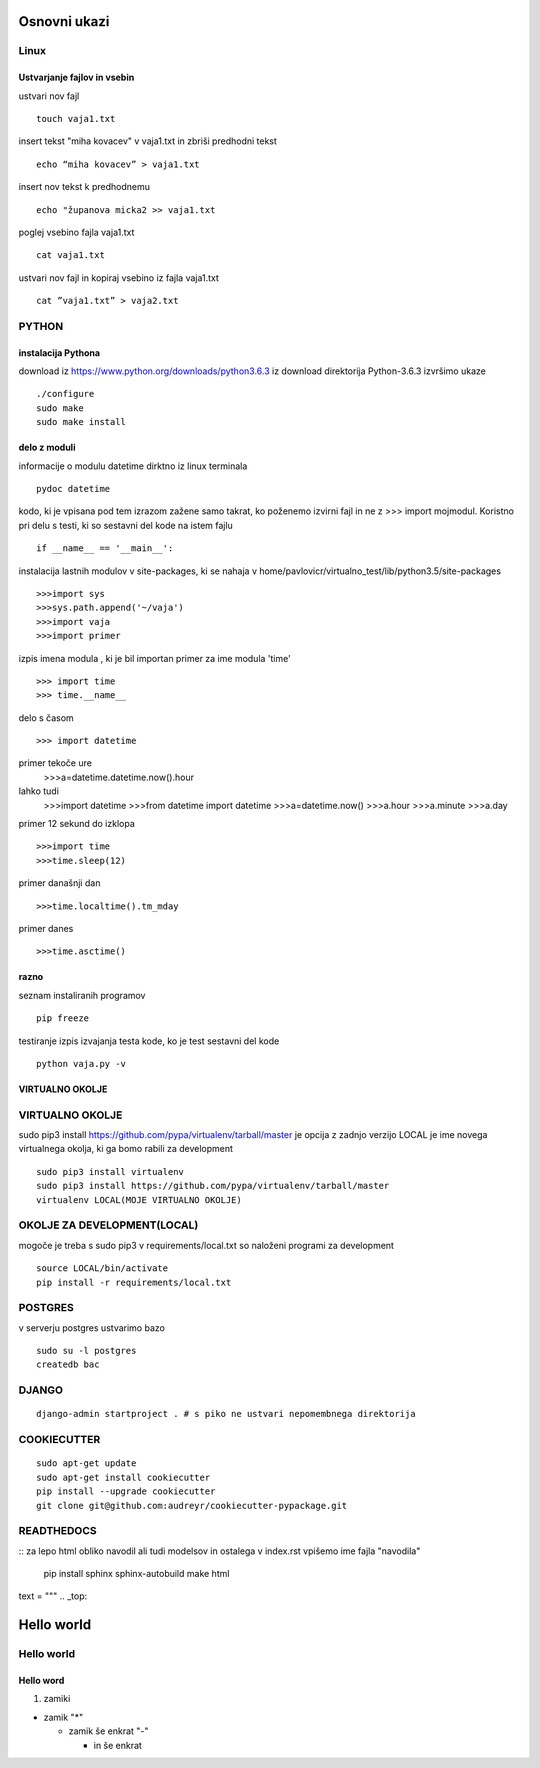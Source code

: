 Osnovni ukazi
=============

Linux
^^^^^^^^^^^^^^^^^^^^^

Ustvarjanje fajlov in vsebin
----------------------------

ustvari nov fajl
::
	touch vaja1.txt
insert tekst "miha kovacev" v vaja1.txt in zbriši predhodni tekst
::
	echo “miha kovacev” > vaja1.txt
insert nov tekst k predhodnemu
::
	echo "županova micka2 >> vaja1.txt
poglej vsebino fajla vaja1.txt
::
	cat vaja1.txt
ustvari nov fajl in kopiraj vsebino iz fajla vaja1.txt
::
	cat ”vaja1.txt” > vaja2.txt 






PYTHON
^^^^^^
instalacija Pythona
-------------------

download iz https://www.python.org/downloads/python3.6.3
iz download direktorija Python-3.6.3 izvršimo ukaze
::
    ./configure
    sudo make
    sudo make install

delo z moduli
-------------

informacije o modulu datetime dirktno iz linux terminala
::
	pydoc datetime

kodo, ki je vpisana pod tem izrazom zažene samo takrat, ko poženemo izvirni fajl
in ne z >>> import mojmodul.
Koristno pri delu s testi, ki so sestavni del kode na istem fajlu
::
	if __name__ == '__main__':

instalacija lastnih modulov v site-packages, ki se nahaja v 
home/pavlovicr/virtualno_test/lib/python3.5/site-packages
::
	>>>import sys
	>>>sys.path.append('~/vaja')
	>>>import vaja 
	>>>import primer

izpis imena modula , ki je bil importan 
primer za ime modula 'time'
::
	>>> import time
	>>> time.__name__	 
delo s časom 
::
	>>> import datetime
primer tekoče ure
	>>>a=datetime.datetime.now().hour
lahko tudi
	>>>import datetime
	>>>from datetime import datetime
	>>>a=datetime.now()
	>>>a.hour
	>>>a.minute
	>>>a.day
primer 12 sekund do izklopa
::
	>>>import time	
	>>>time.sleep(12)
primer današnji dan
::
	>>>time.localtime().tm_mday
primer danes
::
	>>>time.asctime()

razno
-----
seznam instaliranih programov
::
	pip freeze

testiranje
izpis izvajanja testa kode, ko je test sestavni del kode
::
	python vaja.py -v


VIRTUALNO OKOLJE
----------------
VIRTUALNO OKOLJE
^^^^^^^^^^^^^^^^

sudo pip3 install https://github.com/pypa/virtualenv/tarball/master je opcija z zadnjo verzijo
LOCAL je ime novega virtualnega okolja, ki ga bomo rabili za development
::

    sudo pip3 install virtualenv 
    sudo pip3 install https://github.com/pypa/virtualenv/tarball/master    
    virtualenv LOCAL(MOJE VIRTUALNO OKOLJE) 

OKOLJE ZA DEVELOPMENT(LOCAL)
^^^^^^^^^^^^^^^^^^^^^

mogoče je treba s sudo pip3
v requirements/local.txt so naloženi programi za development
::
	source LOCAL/bin/activate
	pip install -r requirements/local.txt

POSTGRES
^^^^^^^^

v serverju postgres ustvarimo bazo
::
	sudo su -l postgres
	createdb bac 

DJANGO
^^^^^^
::

	django-admin startproject . # s piko ne ustvari nepomembnega direktorija


COOKIECUTTER
^^^^^^^^^^^^
::
 
    sudo apt-get update
    sudo apt-get install cookiecutter
    pip install --upgrade cookiecutter
    git clone git@github.com:audreyr/cookiecutter-pypackage.git





READTHEDOCS
^^^^^^^^^^^
::
za lepo html obliko navodil ali tudi modelsov in ostalega
v index.rst vpišemo ime fajla "navodila"
	pip install sphinx sphinx-autobuild
	make html


text = """
.. _top:

Hello world
===========
Hello world
^^^^^^^^^^^
Hello word
----------



(1) zamiki

* zamik "*"
  
  - zamik še enkrat "-"

    + in še enkrat







